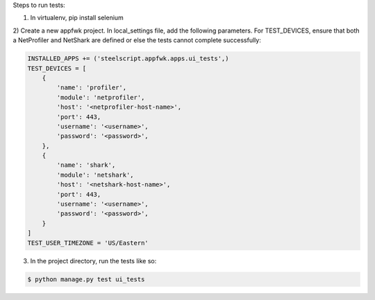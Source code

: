 Steps to run tests:

1) In virtualenv, pip install selenium

2) Create a new appfwk project.  In local_settings file, add the following
parameters.  For TEST_DEVICES, ensure that both a NetProfiler and NetShark
are defined or else the tests cannot complete successfully:

.. code:: python

    INSTALLED_APPS += ('steelscript.appfwk.apps.ui_tests',)
    TEST_DEVICES = [
        {
            'name': 'profiler',
            'module': 'netprofiler',
            'host': '<netprofiler-host-name>',
            'port': 443,
            'username': '<username>',
            'password': '<password>',
        },
        {
            'name': 'shark',
            'module': 'netshark',
            'host': '<netshark-host-name>',
            'port': 443,
            'username': '<username>',
            'password': '<password>',
        }
    ]
    TEST_USER_TIMEZONE = 'US/Eastern'

3) In the project directory, run the tests like so:

.. code:: bash

    $ python manage.py test ui_tests


